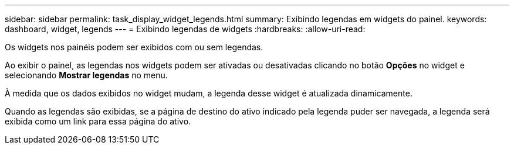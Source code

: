 ---
sidebar: sidebar 
permalink: task_display_widget_legends.html 
summary: Exibindo legendas em widgets do painel. 
keywords: dashboard, widget, legends 
---
= Exibindo legendas de widgets
:hardbreaks:
:allow-uri-read: 


[role="lead"]
Os widgets nos painéis podem ser exibidos com ou sem legendas.

Ao exibir o painel, as legendas nos widgets podem ser ativadas ou desativadas clicando no botão *Opções* no widget e selecionando *Mostrar legendas* no menu.

À medida que os dados exibidos no widget mudam, a legenda desse widget é atualizada dinamicamente.

Quando as legendas são exibidas, se a página de destino do ativo indicado pela legenda puder ser navegada, a legenda será exibida como um link para essa página do ativo.
